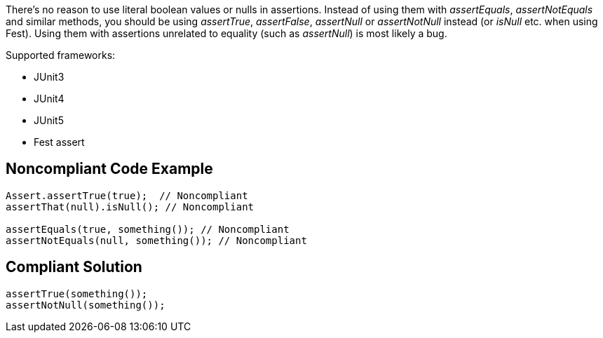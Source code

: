 There's no reason to use literal boolean values or nulls in assertions. Instead of using them with _assertEquals_, _assertNotEquals_ and similar methods, you should be using _assertTrue_, _assertFalse_, _assertNull_ or _assertNotNull_ instead (or _isNull_ etc. when using Fest). Using them with assertions unrelated to equality (such as _assertNull_)  is most likely a bug.

Supported frameworks:

* JUnit3
* JUnit4
* JUnit5
* Fest assert 

== Noncompliant Code Example

----
Assert.assertTrue(true);  // Noncompliant
assertThat(null).isNull(); // Noncompliant

assertEquals(true, something()); // Noncompliant
assertNotEquals(null, something()); // Noncompliant
----

== Compliant Solution

----
assertTrue(something());
assertNotNull(something());
----
